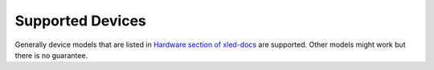 Supported Devices
=================

Generally device models that are listed in `Hardware section of xled-docs`_ are supported. Other models might work but there is no guarantee.


.. _`Hardware section of xled-docs`:  https://xled-docs.readthedocs.io/en/latest/hardware.html
